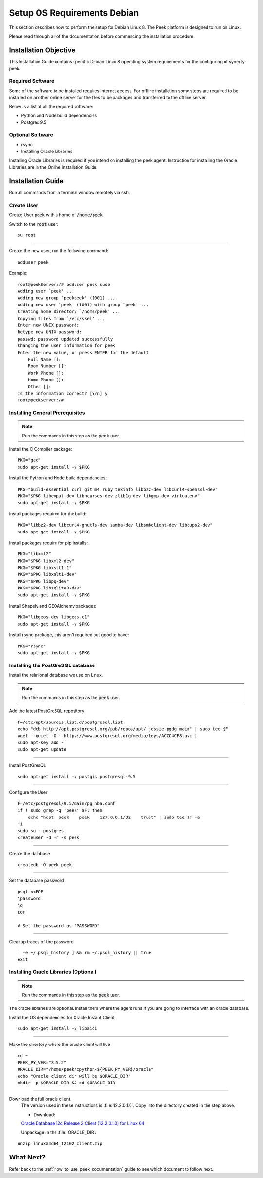 ============================
Setup OS Requirements Debian
============================

This section describes how to perform the setup for Debian Linux 8.  The Peek platform
is designed to run on Linux.

Please read through all of the documentation before commencing the installation procedure.

Installation Objective
----------------------

This Installation Guide contains specific Debian Linux 8 operating system requirements
for the configuring of synerty-peek.

Required Software
`````````````````

Some of the software to be installed requires internet access. For offline installation
some steps are required to be installed on another online server for the files to be
packaged and transferred to the offline server.

Below is a list of all the required software:


- Python and Node build dependencies

- Postgres 9.5

Optional Software
`````````````````

- rsync

- Installing Oracle Libraries

Installing Oracle Libraries is required if you intend on installing the peek agent.
Instruction for installing the Oracle Libraries are in the Online Installation Guide.

Installation Guide
------------------

Run all commands from a terminal window remotely via ssh.

Create User
```````````

Create User :code:`peek` with a home of :code:`/home/peek`

Switch to the :code:`root` user:

::

    su root


----

Create the new user, run the following command:

::

        adduser peek


Example:

::

        root@peekServer:/# adduser peek sudo
        Adding user `peek' ...
        Adding new group `peekpeek' (1001) ...
        Adding new user `peek' (1001) with group `peek' ...
        Creating home directory `/home/peek' ...
        Copying files from `/etc/skel' ...
        Enter new UNIX password:
        Retype new UNIX password:
        passwd: password updated successfully
        Changing the user information for peek
        Enter the new value, or press ENTER for the default
            Full Name []:
            Room Number []:
            Work Phone []:
            Home Phone []:
            Other []:
        Is the information correct? [Y/n] y
        root@peekServer:/#


Installing General Prerequisites
````````````````````````````````

.. note:: Run the commands in this step as the :code:`peek` user.

Install the C Compiler package:

::

        PKG="gcc"
        sudo apt-get install -y $PKG


Install the Python and Node build dependencies:

::

        PKG="build-essential curl git m4 ruby texinfo libbz2-dev libcurl4-openssl-dev"
        PKG="$PKG libexpat-dev libncurses-dev zlib1g-dev libgmp-dev virtualenv"
        sudo apt-get install -y $PKG


Install packages required for the build:

::

        PKG="libbz2-dev libcurl4-gnutls-dev samba-dev libsmbclient-dev libcups2-dev"
        sudo apt-get install -y $PKG


Install packages require for pip installs:

::

        PKG="libxml2"
        PKG="$PKG libxml2-dev"
        PKG="$PKG libxslt1.1"
        PKG="$PKG libxslt1-dev"
        PKG="$PKG libpq-dev"
        PKG="$PKG libsqlite3-dev"
        sudo apt-get install -y $PKG


Install Shapely and GEOAlchemy packages:

::

        PKG="libgeos-dev libgeos-c1"
        sudo apt-get install -y $PKG

Install rsync package, this aren't required but good to have:

::

        PKG="rsync"
        sudo apt-get install -y $PKG



Installing the PostGreSQL database
``````````````````````````````````

Install the relational database we use on Linux.

.. note:: Run the commands in this step as the :code:`peek` user.

Add the latest PostGreSQL repository ::

        F=/etc/apt/sources.list.d/postgresql.list
        echo "deb http://apt.postgresql.org/pub/repos/apt/ jessie-pgdg main" | sudo tee $F
        wget --quiet -O - https://www.postgresql.org/media/keys/ACCC4CF8.asc |
        sudo apt-key add -
        sudo apt-get update


----

Install PostGresQL ::

        sudo apt-get install -y postgis postgresql-9.5


----

Configure the User ::

        F=/etc/postgresql/9.5/main/pg_hba.conf
        if ! sudo grep -q 'peek' $F; then
            echo "host  peek    peek    127.0.0.1/32    trust" | sudo tee $F -a
        fi
        sudo su - postgres
        createuser -d -r -s peek


----

Create the database ::

        createdb -O peek peek


----

Set the database password ::

        psql <<EOF
        \password
        \q
        EOF

        # Set the password as "PASSWORD"


----

Cleanup traces of the password ::

        [ -e ~/.psql_history ] && rm ~/.psql_history || true
        exit


Installing Oracle Libraries (Optional)
``````````````````````````````````````

.. note:: Run the commands in this step as the :code:`peek` user.

The oracle libraries are optional. Install them where the agent runs if you are going to
interface with an oracle database.

Install the OS dependencies for Oracle Instant Client ::

        sudo apt-get install -y libaio1


----

Make the directory where the oracle client will live ::

        cd ~
        PEEK_PY_VER="3.5.2"
        ORACLE_DIR="/home/peek/cpython-${PEEK_PY_VER}/oracle"
        echo "Oracle client dir will be $ORACLE_DIR"
        mkdir -p $ORACLE_DIR && cd $ORACLE_DIR


----

Download the full oracle client.
    The version used in these instructions is :file:`12.2.0.1.0`.
    Copy into the directory created in the step above.

    - Download:
    `Oracle Database 12c Release 2 Client (12.2.0.1.0) for Linux 64 <http://download.oracle.com/otn/linux/oracle12c/122010/linuxx64_12201_client.zip>`_

    Unpackage in the :file:`ORACLE_DIR`:

::

        unzip linuxamd64_12102_client.zip


What Next?
----------

Refer back to the :ref:`how_to_use_peek_documentation` guide to see which document to
follow next.
